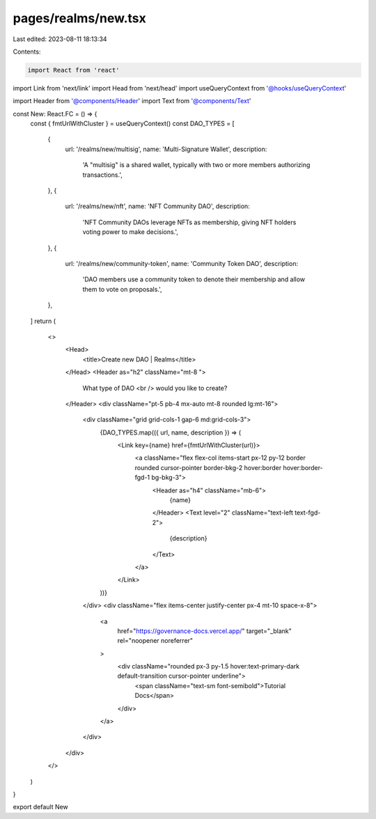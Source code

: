 pages/realms/new.tsx
====================

Last edited: 2023-08-11 18:13:34

Contents:

.. code-block:: tsx

    import React from 'react'
import Link from 'next/link'
import Head from 'next/head'
import useQueryContext from '@hooks/useQueryContext'

import Header from '@components/Header'
import Text from '@components/Text'

const New: React.FC = () => {
  const { fmtUrlWithCluster } = useQueryContext()
  const DAO_TYPES = [
    {
      url: '/realms/new/multisig',
      name: 'Multi-Signature Wallet',
      description:
        'A "multisig" is a shared wallet, typically with two or more members authorizing transactions.',
    },
    {
      url: '/realms/new/nft',
      name: 'NFT Community DAO',
      description:
        'NFT Community DAOs leverage NFTs as membership, giving NFT holders voting power to make decisions.',
    },
    {
      url: '/realms/new/community-token',
      name: 'Community Token DAO',
      description:
        'DAO members use a community token to denote their membership and allow them to vote on proposals.',
    },
  ]
  return (
    <>
      <Head>
        <title>Create new DAO | Realms</title>
      </Head>
      <Header as="h2" className="mt-8 ">
        What type of DAO <br />
        would you like to create?
      </Header>
      <div className="pt-5 pb-4 mx-auto mt-8 rounded lg:mt-16">
        <div className="grid grid-cols-1 gap-6 md:grid-cols-3">
          {DAO_TYPES.map(({ url, name, description }) => (
            <Link key={name} href={fmtUrlWithCluster(url)}>
              <a className="flex flex-col items-start px-12 py-12 border rounded cursor-pointer border-bkg-2 hover:border hover:border-fgd-1 bg-bkg-3">
                <Header as="h4" className="mb-6">
                  {name}
                </Header>
                <Text level="2" className="text-left text-fgd-2">
                  {description}
                </Text>
              </a>
            </Link>
          ))}
        </div>
        <div className="flex items-center justify-center px-4 mt-10 space-x-8">
          <a
            href="https://governance-docs.vercel.app/"
            target="_blank"
            rel="noopener noreferrer"
          >
            <div className="rounded px-3 py-1.5 hover:text-primary-dark default-transition cursor-pointer underline">
              <span className="text-sm font-semibold">Tutorial Docs</span>
            </div>
          </a>
        </div>
      </div>
    </>
  )
}

export default New


